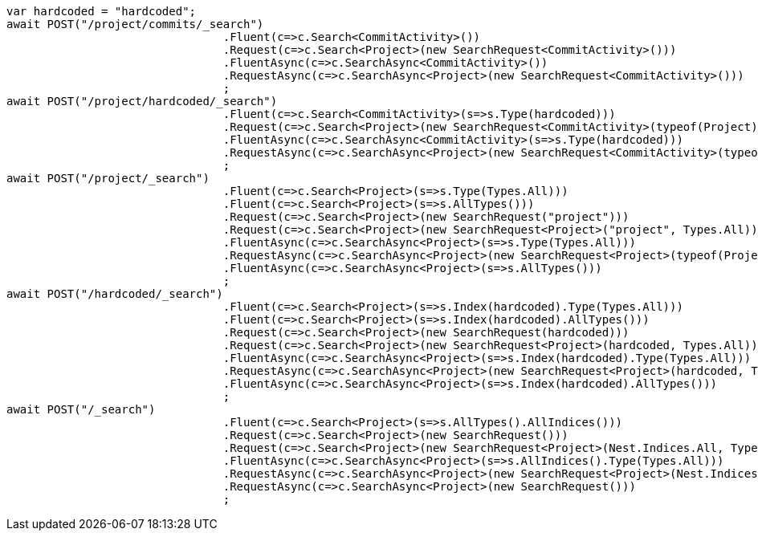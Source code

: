 [source, csharp]
----
var hardcoded = "hardcoded";
await POST("/project/commits/_search")
				.Fluent(c=>c.Search<CommitActivity>())
				.Request(c=>c.Search<Project>(new SearchRequest<CommitActivity>()))
				.FluentAsync(c=>c.SearchAsync<CommitActivity>())
				.RequestAsync(c=>c.SearchAsync<Project>(new SearchRequest<CommitActivity>()))
				;
await POST("/project/hardcoded/_search")
				.Fluent(c=>c.Search<CommitActivity>(s=>s.Type(hardcoded)))
				.Request(c=>c.Search<Project>(new SearchRequest<CommitActivity>(typeof(Project), hardcoded)))
				.FluentAsync(c=>c.SearchAsync<CommitActivity>(s=>s.Type(hardcoded)))
				.RequestAsync(c=>c.SearchAsync<Project>(new SearchRequest<CommitActivity>(typeof(Project), hardcoded)))
				;
await POST("/project/_search")
				.Fluent(c=>c.Search<Project>(s=>s.Type(Types.All)))
				.Fluent(c=>c.Search<Project>(s=>s.AllTypes()))
				.Request(c=>c.Search<Project>(new SearchRequest("project")))
				.Request(c=>c.Search<Project>(new SearchRequest<Project>("project", Types.All)))
				.FluentAsync(c=>c.SearchAsync<Project>(s=>s.Type(Types.All)))
				.RequestAsync(c=>c.SearchAsync<Project>(new SearchRequest<Project>(typeof(Project), Types.All)))
				.FluentAsync(c=>c.SearchAsync<Project>(s=>s.AllTypes()))
				;
await POST("/hardcoded/_search")
				.Fluent(c=>c.Search<Project>(s=>s.Index(hardcoded).Type(Types.All)))
				.Fluent(c=>c.Search<Project>(s=>s.Index(hardcoded).AllTypes()))
				.Request(c=>c.Search<Project>(new SearchRequest(hardcoded)))
				.Request(c=>c.Search<Project>(new SearchRequest<Project>(hardcoded, Types.All)))
				.FluentAsync(c=>c.SearchAsync<Project>(s=>s.Index(hardcoded).Type(Types.All)))
				.RequestAsync(c=>c.SearchAsync<Project>(new SearchRequest<Project>(hardcoded, Types.All)))
				.FluentAsync(c=>c.SearchAsync<Project>(s=>s.Index(hardcoded).AllTypes()))
				;
await POST("/_search")
				.Fluent(c=>c.Search<Project>(s=>s.AllTypes().AllIndices()))
				.Request(c=>c.Search<Project>(new SearchRequest()))
				.Request(c=>c.Search<Project>(new SearchRequest<Project>(Nest.Indices.All, Types.All)))
				.FluentAsync(c=>c.SearchAsync<Project>(s=>s.AllIndices().Type(Types.All)))
				.RequestAsync(c=>c.SearchAsync<Project>(new SearchRequest<Project>(Nest.Indices.All, Types.All)))
				.RequestAsync(c=>c.SearchAsync<Project>(new SearchRequest()))
				;
----
